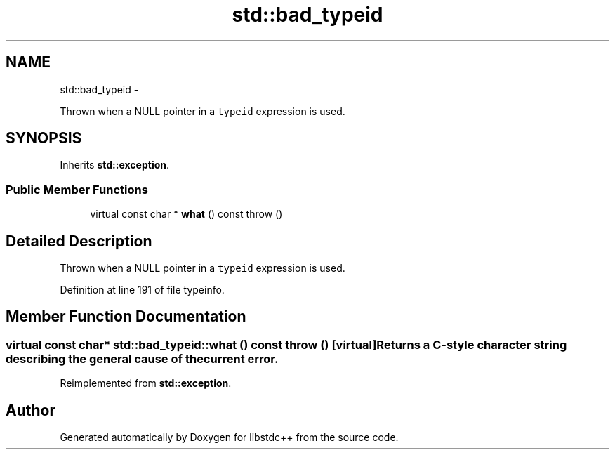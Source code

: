 .TH "std::bad_typeid" 3 "Sun Oct 10 2010" "libstdc++" \" -*- nroff -*-
.ad l
.nh
.SH NAME
std::bad_typeid \- 
.PP
Thrown when a NULL pointer in a \fCtypeid\fP expression is used.  

.SH SYNOPSIS
.br
.PP
.PP
Inherits \fBstd::exception\fP.
.SS "Public Member Functions"

.in +1c
.ti -1c
.RI "virtual const char * \fBwhat\fP () const   throw ()"
.br
.in -1c
.SH "Detailed Description"
.PP 
Thrown when a NULL pointer in a \fCtypeid\fP expression is used. 
.PP
Definition at line 191 of file typeinfo.
.SH "Member Function Documentation"
.PP 
.SS "virtual const char* std::bad_typeid::what () const  throw ()\fC [virtual]\fP"Returns a C-style character string describing the general cause of the current error. 
.PP
Reimplemented from \fBstd::exception\fP.

.SH "Author"
.PP 
Generated automatically by Doxygen for libstdc++ from the source code.
